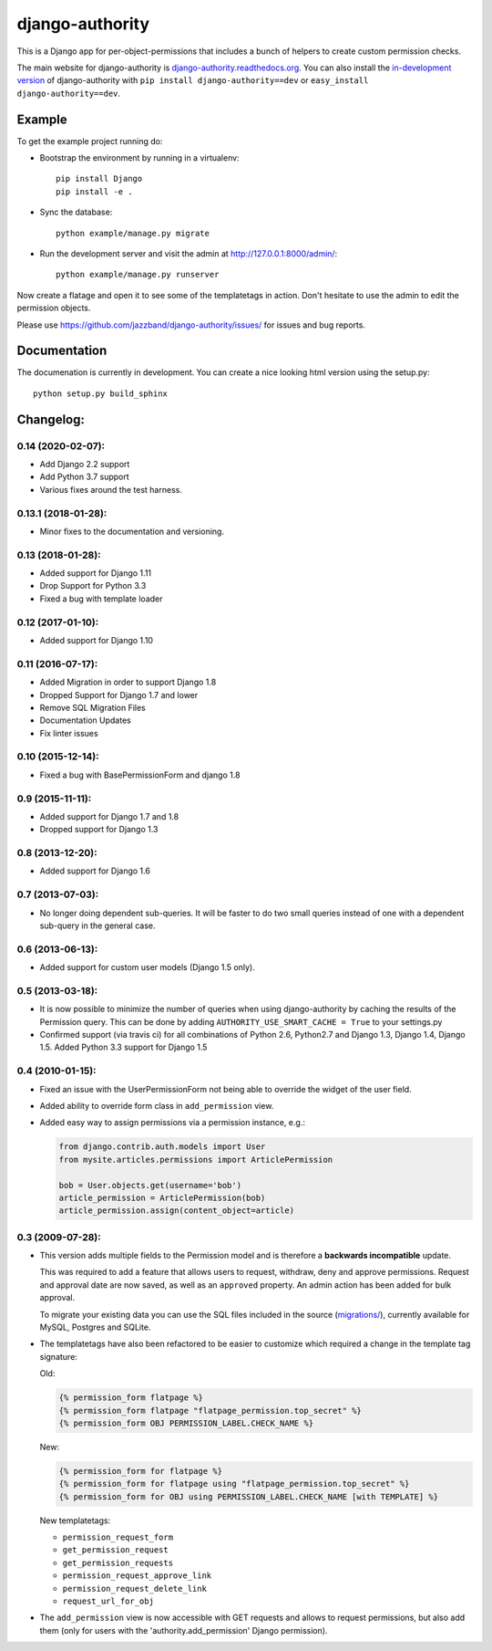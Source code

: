 ================
django-authority
================

.. image:: https://jazzband.co/static/img/badge.svg
   :target: https://jazzband.co/
   :alt: Jazzband

.. image:: https://travis-ci.org/jazzband/django-authority.svg?branch=master
    :target: https://travis-ci.org/jazzband/django-authority

.. image:: https://codecov.io/gh/jazzband/django-authority/branch/master/graph/badge.svg
  :target: https://codecov.io/gh/jazzband/django-authority

This is a Django app for per-object-permissions that includes a bunch of
helpers to create custom permission checks.

The main website for django-authority is
`django-authority.readthedocs.org`_. You can also install the
`in-development version`_ of django-authority with
``pip install django-authority==dev`` or ``easy_install django-authority==dev``.

.. _`django-authority.readthedocs.org`: https://django-authority.readthedocs.io/
.. _in-development version: https://github.com/jazzband/django-authority/archive/master.zip#egg=django-authority-dev

Example
=======

To get the example project running do:

- Bootstrap the environment by running in a virtualenv::

    pip install Django
    pip install -e .

- Sync the database::

    python example/manage.py migrate

- Run the development server and visit the admin at http://127.0.0.1:8000/admin/::

    python example/manage.py runserver

Now create a flatage and open it to see some of the templatetags in action.
Don't hesitate to use the admin to edit the permission objects.

Please use https://github.com/jazzband/django-authority/issues/ for issues and bug reports.

Documentation
=============

The documenation is currently in development. You can create a nice looking
html version using the setup.py::

    python setup.py build_sphinx

Changelog:
==========

0.14 (2020-02-07):
------------------

* Add Django 2.2 support
* Add Python 3.7 support
* Various fixes around the test harness.

0.13.1 (2018-01-28):
--------------------

* Minor fixes to the documentation and versioning.

0.13 (2018-01-28):
------------------

* Added support for Django 1.11
* Drop Support for Python 3.3
* Fixed a bug with template loader

0.12 (2017-01-10):
------------------

* Added support for Django 1.10

0.11 (2016-07-17):
------------------

* Added Migration in order to support Django 1.8

* Dropped Support for Django 1.7 and lower

* Remove SQL Migration Files

* Documentation Updates

* Fix linter issues

0.10 (2015-12-14):
------------------

* Fixed a bug with BasePermissionForm and django 1.8

0.9 (2015-11-11):
-----------------

* Added support for Django 1.7 and 1.8

* Dropped support for Django 1.3

0.8 (2013-12-20):
-----------------

* Added support for Django 1.6

0.7 (2013-07-03):
-----------------

* No longer doing dependent sub-queries. It will be faster to do two small
  queries instead of one with a dependent sub-query in the general case.

0.6 (2013-06-13):
-----------------

* Added support for custom user models (Django 1.5 only).

0.5 (2013-03-18):
-----------------

* It is now possible to minimize the number of queries when using
  django-authority by caching the results of the Permission query. This can be
  done by adding ``AUTHORITY_USE_SMART_CACHE = True`` to your settings.py
* Confirmed support (via travis ci) for all combinations of Python 2.6,
  Python2.7 and Django 1.3, Django 1.4, Django 1.5. Added Python 3.3 support
  for Django 1.5


0.4 (2010-01-15):
-----------------

* Fixed an issue with the UserPermissionForm not being able to override the
  widget of the user field.

* Added ability to override form class in ``add_permission`` view.

* Added easy way to assign permissions via a permission instance, e.g.:

  .. code-block:: python

    from django.contrib.auth.models import User
    from mysite.articles.permissions import ArticlePermission

    bob = User.objects.get(username='bob')
    article_permission = ArticlePermission(bob)
    article_permission.assign(content_object=article)


0.3 (2009-07-28):
-----------------

* This version adds multiple fields to the Permission model and is
  therefore a **backwards incompatible** update.

  This was required to add a feature that allows users to request,
  withdraw, deny and approve permissions. Request and approval date
  are now saved, as well as an ``approved`` property. An admin action has
  been added for bulk approval.

  To migrate your existing data you can use the SQL files included in
  the source (`migrations/`_), currently available for MySQL, Postgres
  and SQLite.

* The templatetags have also been refactored to be easier to customize
  which required a change in the template tag signature:

  Old:

  .. code-block:: html+django

    {% permission_form flatpage %}
    {% permission_form flatpage "flatpage_permission.top_secret" %}
    {% permission_form OBJ PERMISSION_LABEL.CHECK_NAME %}

  New:

  .. code-block:: html+django

    {% permission_form for flatpage %}
    {% permission_form for flatpage using "flatpage_permission.top_secret" %}
    {% permission_form for OBJ using PERMISSION_LABEL.CHECK_NAME [with TEMPLATE] %}

  New templatetags:

  * ``permission_request_form``
  * ``get_permission_request``
  * ``get_permission_requests``
  * ``permission_request_approve_link``
  * ``permission_request_delete_link``
  * ``request_url_for_obj``

* The ``add_permission`` view is now accessible with GET requests and
  allows to request permissions, but also add them (only for users with
  the 'authority.add_permission' Django permission).

.. _`migrations/`: https://github.com/jazzbands/django-authority/tree/master/migrations
